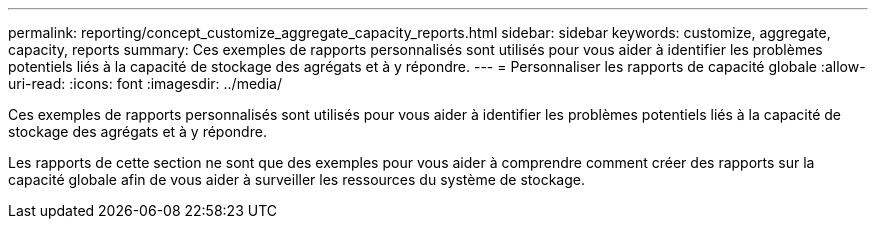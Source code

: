 ---
permalink: reporting/concept_customize_aggregate_capacity_reports.html 
sidebar: sidebar 
keywords: customize, aggregate, capacity, reports 
summary: Ces exemples de rapports personnalisés sont utilisés pour vous aider à identifier les problèmes potentiels liés à la capacité de stockage des agrégats et à y répondre. 
---
= Personnaliser les rapports de capacité globale
:allow-uri-read: 
:icons: font
:imagesdir: ../media/


[role="lead"]
Ces exemples de rapports personnalisés sont utilisés pour vous aider à identifier les problèmes potentiels liés à la capacité de stockage des agrégats et à y répondre.

Les rapports de cette section ne sont que des exemples pour vous aider à comprendre comment créer des rapports sur la capacité globale afin de vous aider à surveiller les ressources du système de stockage.
